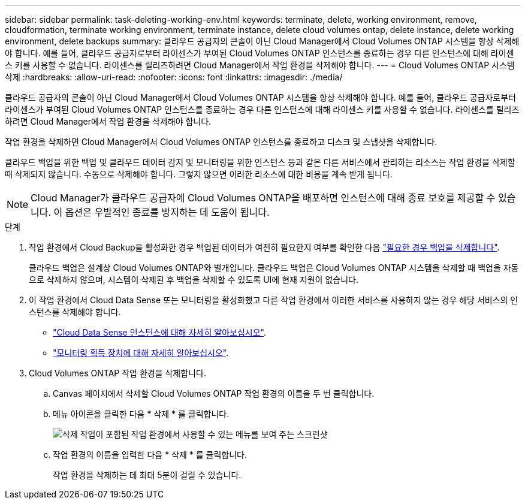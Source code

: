 ---
sidebar: sidebar 
permalink: task-deleting-working-env.html 
keywords: terminate, delete, working environment, remove, cloudformation, terminate working environment, terminate instance, delete cloud volumes ontap, delete instance, delete working environment, delete backups 
summary: 클라우드 공급자의 콘솔이 아닌 Cloud Manager에서 Cloud Volumes ONTAP 시스템을 항상 삭제해야 합니다. 예를 들어, 클라우드 공급자로부터 라이센스가 부여된 Cloud Volumes ONTAP 인스턴스를 종료하는 경우 다른 인스턴스에 대해 라이센스 키를 사용할 수 없습니다. 라이센스를 릴리즈하려면 Cloud Manager에서 작업 환경을 삭제해야 합니다. 
---
= Cloud Volumes ONTAP 시스템 삭제
:hardbreaks:
:allow-uri-read: 
:nofooter: 
:icons: font
:linkattrs: 
:imagesdir: ./media/


[role="lead"]
클라우드 공급자의 콘솔이 아닌 Cloud Manager에서 Cloud Volumes ONTAP 시스템을 항상 삭제해야 합니다. 예를 들어, 클라우드 공급자로부터 라이센스가 부여된 Cloud Volumes ONTAP 인스턴스를 종료하는 경우 다른 인스턴스에 대해 라이센스 키를 사용할 수 없습니다. 라이센스를 릴리즈하려면 Cloud Manager에서 작업 환경을 삭제해야 합니다.

작업 환경을 삭제하면 Cloud Manager에서 Cloud Volumes ONTAP 인스턴스를 종료하고 디스크 및 스냅샷을 삭제합니다.

클라우드 백업을 위한 백업 및 클라우드 데이터 감지 및 모니터링을 위한 인스턴스 등과 같은 다른 서비스에서 관리하는 리소스는 작업 환경을 삭제할 때 삭제되지 않습니다. 수동으로 삭제해야 합니다. 그렇지 않으면 이러한 리소스에 대한 비용을 계속 받게 됩니다.


NOTE: Cloud Manager가 클라우드 공급자에 Cloud Volumes ONTAP을 배포하면 인스턴스에 대해 종료 보호를 제공할 수 있습니다. 이 옵션은 우발적인 종료를 방지하는 데 도움이 됩니다.

.단계
. 작업 환경에서 Cloud Backup을 활성화한 경우 백업된 데이터가 여전히 필요한지 여부를 확인한 다음 https://docs.netapp.com/us-en/cloud-manager-backup-restore/task-managing-backups.html#deleting-backups["필요한 경우 백업을 삭제합니다"^].
+
클라우드 백업은 설계상 Cloud Volumes ONTAP와 별개입니다. 클라우드 백업은 Cloud Volumes ONTAP 시스템을 삭제할 때 백업을 자동으로 삭제하지 않으며, 시스템이 삭제된 후 백업을 삭제할 수 있도록 UI에 현재 지원이 없습니다.

. 이 작업 환경에서 Cloud Data Sense 또는 모니터링을 활성화했고 다른 작업 환경에서 이러한 서비스를 사용하지 않는 경우 해당 서비스의 인스턴스를 삭제해야 합니다.
+
** https://docs.netapp.com/us-en/cloud-manager-data-sense/concept-cloud-compliance.html#the-cloud-data-sense-instance["Cloud Data Sense 인스턴스에 대해 자세히 알아보십시오"^].
** https://docs.netapp.com/us-en/cloud-manager-monitoring/concept-monitoring.html#the-acquisition-unit["모니터링 획득 장치에 대해 자세히 알아보십시오"^].


. Cloud Volumes ONTAP 작업 환경을 삭제합니다.
+
.. Canvas 페이지에서 삭제할 Cloud Volumes ONTAP 작업 환경의 이름을 두 번 클릭합니다.
.. 메뉴 아이콘을 클릭한 다음 * 삭제 * 를 클릭합니다.
+
image:screenshot_delete_cloud_volumes_ontap.gif["삭제 작업이 포함된 작업 환경에서 사용할 수 있는 메뉴를 보여 주는 스크린샷"]

.. 작업 환경의 이름을 입력한 다음 * 삭제 * 를 클릭합니다.
+
작업 환경을 삭제하는 데 최대 5분이 걸릴 수 있습니다.




